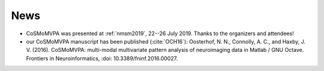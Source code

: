 .. #   For CoSMoMVPA's license terms and conditions, see   #
   #   the COPYING file distributed with CoSMoMVPA         #

News
----
- CoSMoMVPA was presented at :ref:`nmsm2019`, 22--26 July 2019. Thanks to the organizers and attendees!
- our CoSMoMVPA manuscript has been published (:cite:`OCH16`): Oosterhof, N. N., Connolly, A. C., and Haxby, J. V. (2016). CoSMoMVPA: multi-modal multivariate pattern analysis of neuroimaging data in Matlab / GNU Octave. Frontiers in Neuroinformatics, :doi: 10.3389/fninf.2016.00027.


